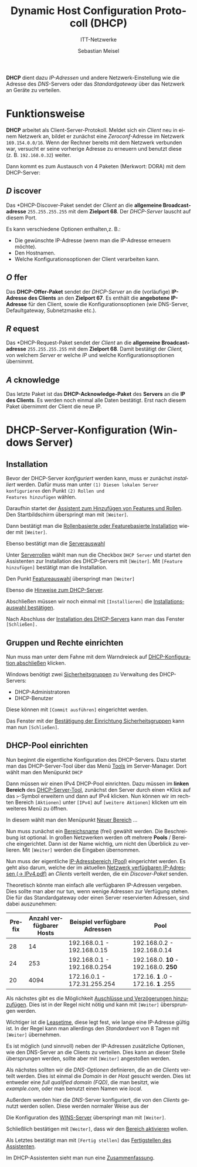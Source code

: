 :LaTeX_PROPERTIES:
#+LANGUAGE:              de
#+OPTIONS:     		 d:nil todo:nil pri:nil tags:nil
#+OPTIONS:	         H:4
#+LaTeX_CLASS: 	         orgstandard
#+LaTeX_CMD:             xelatex
:END:
:REVEAL_PROPERTIES:
#+REVEAL_ROOT: https://cdn.jsdelivr.net/npm/reveal.js
#+REVEAL_REVEAL_JS_VERSION: 4
#+REVEAL_THEME: league
#+REVEAL_EXTRA_CSS: ./mystyle.css
#+REVEAL_HLEVEL: 2
#+OPTIONS: timestamp:nil toc:nil num:nil
:END:

#+TITLE: Dynamic Host Configuration Protocoll (DHCP)
#+SUBTITLE: ITT-Netzwerke
#+AUTHOR: Sebastian Meisel


*DHCP* dient dazu /IP-Adressen/ und andere Netzwerk-Einstellung wie die Adresse des
 /DNS/-Servers oder das /Standardgateway/ über das Netzwerk an Geräte zu verteilen.

* Funktionsweise

*DHCP* arbeitet als Client-Server-Protokoll. Meldet sich ein /Client/ neu in einem Netzwerk an, bildet
 er zunächst eine /Zeroconf/-Adresse im Netzwerk ~169.154.0.0/16~. Wenn der Rechner bereits
 mit dem Netzwerk verbunden war, versucht er seine vorherige Adresse zu erneuern und
 benutzt diese (z. B. ~192.168.0.32~) weiter.

#+CAPTION: Austausch von Paketen im DHCP
#+ATTR_HTML: :width 50%
#+ATTR_LATEX: :width .65\linewidth
#+ATTR_ORG: :width 700
[[file:Bilder/DHCP.png]]

Dann kommt es zum Austausch von 4 Paketen (Merkwort: DORA) mit dem DHCP-Server:

** /D/ iscover

#+CAPTION: DHCP Discover in Wireshark
#+ATTR_HTML: :width 50%
#+ATTR_LATEX: :width .65\linewidth
#+ATTR_ORG: :width 700
[[file:Bilder/DHCP_Discover.png]]

Das *DHCP-Discover-Paket sendet der /Client/ an die *allgemeine Broadcastadresse* ~255.255.255.255~ mit dem
*Zielport 68*. Der /DHCP-Server/ lauscht auf diesem Port.

Es kann verschiedene Optionen enthalten,z. B.:

 - Die gewünschte IP-Adresse (wenn man die IP-Adresse erneuern möchte).
 - Den Hostnamen.
 - Welche Konfigurationsoptionen der Client verarbeiten kann. 

** /O/ ffer

#+CAPTION: DHCP Offer in Wireshark
#+ATTR_HTML: :width 50%
#+ATTR_LATEX: :width .65\linewidth
#+ATTR_ORG: :width 700
[[file:Bilder/DHCP_Offer.png]]

Das *DHCP-Offer-Paket* sendet der /DHCP-Server/ an die (vorläufige) *IP-Adresse des Clients* an
den *Zielport 67*.  Es
enthält die *angebotene IP-Adresse* für den Client, sowie die Konfigurationsoptionen (wie
DNS-Server, Defaultgateway, Subnetzmaske etc.).   

** /R/ equest

#+CAPTION: DHCP Request in Wireshark
#+ATTR_HTML: :width 50%
#+ATTR_LATEX: :width .65\linewidth
#+ATTR_ORG: :width 700
[[file:Bilder/DHCP_Request.png]]

Das *DHCP-Request-Paket sendet der /Client/ an die *allgemeine Broadcastadresse* ~255.255.255.255~ mit dem
*Zielport 68*. Damit bestätigt der /Client,/ von welchem /Server/ er welche /IP/ und welche
Konfigurationsoptionen übernimmt.


** /A/ cknowledge

#+CAPTION: DHCP Acknowledge in Wireshark
#+ATTR_HTML: :width 50%
#+ATTR_LATEX: :width .65\linewidth
#+ATTR_ORG: :width 700
[[file:Bilder/DHCP_Acknowledge.png]]

Das letzte Paket ist das *DHCP-Acknowledge-Paket* des *Servers* an die *IP des Clients*. Es
werden noch einmal alle Daten bestätigt. Erst nach diesem Paket übernimmt der Client die
neue IP.

* DHCP-Server-Konfiguration (Windows Server)

** Installation
Bevor der DHCP-Server /konfiguriert/ werden kann, muss er zunächst /installiert/ werden.
Dafür muss man unter ~(1) Diesen lokalen Server konfigurieren~ den Punkt ~(2) Rollen und
Features hinzufügen~ wählen.
#+CAPTION: Server-Manager-Dashboard
#+ATTR_HTML: :width 50%
#+ATTR_LATEX: :width .65\linewidth
#+ATTR_ORG: :width 700
[[file:Bilder/HyperV/WinSrvDHCP_01.png]]

Daraufhin startet der [[fig:features][Assistent zum Hinzufügen von Features und Rollen]]. Den
Startbildschirm überspringt man mit ~[Weiter]~.
#+CAPTION: Assistent zum Hinzufügen von Features und Rollen
#+NAME: fig:features
#+ATTR_HTML: :width 50%
#+ATTR_LATEX: :width .65\linewidth
#+ATTR_ORG: :width 700
[[file:Bilder/HyperV/WinSrvDHCP_02.png]]

Dann bestätigt man die [[fig:rollenbasiert][Rollenbasierte oder Featurebasierte Installation]] wieder mit ~[Weiter]~.
#+CAPTION: Rollenbasierte oder Featurebasierte Installation
#+NAME: fig:rollenbasiert
#+ATTR_HTML: :width 50%
#+ATTR_LATEX: :width .65\linewidth
#+ATTR_ORG: :width 700
[[file:Bilder/HyperV/WinSrvDHCP_03.png]]

Ebenso bestätigt man die [[fig:server][Serverauswahl]]
#+CAPTION: Serverauswahl
#+NAME: fig:server
#+ATTR_HTML: :width 50%
#+ATTR_LATEX: :width .65\linewidth
#+ATTR_ORG: :width 700
[[file:Bilder/HyperV/WinSrvDHCP_04.png]]

Unter [[fig:rollen][Serverrollen]] wählt man nun die Checkbox ~DHCP Server~
und startet den Assistenten zur Installation des DHCP-Servers mit ~[Weiter]~. 
Mit ~[Feature hinzufügen]~ bestätigt man die Installation. 
#+CAPTION: Serverrollen
#+NAME: fig:rollen 
#+ATTR_HTML: :width 50%
#+ATTR_LATEX: :width .65\linewidth
#+ATTR_ORG: :width 700
[[file:Bilder/HyperV/WinSrvDHCP_06.png]]

Den Punkt [[fig:feature_selection][Featureauswahl]] überspringt man ~[Weiter]~
#+CAPTION: Featureauswahl
#+NAME: fig:feature_selection
#+ATTR_HTML: :width 50%
#+ATTR_LATEX: :width .65\linewidth
#+ATTR_ORG: :width 700
[[file:Bilder/HyperV/WinSrvDHCP_07.png]]

Ebenso die [[fig:hinweise][Hinweise zum DHCP-Server]].
#+CAPTION: Hinweise zum DHCP-Server
#+NAME: fig:hinweise
#+ATTR_HTML: :width 50%
#+ATTR_LATEX: :width .65\linewidth
#+ATTR_ORG: :width 700
[[file:Bilder/HyperV/WinSrvDHCP_08.png]]
Abschließen müssen wir noch einmal mit ~[Installieren]~ die
[[fig:confirm][Installationsauswahl bestätigen]]. 
#+CAPTION: Installationsauswahl bestätigen
#+NAME: fig:confirm
#+ATTR_HTML: :width 50%
#+ATTR_LATEX: :width .65\linewidth
#+ATTR_ORG: :width 700
 [[file:Bilder/HyperV/WinSrvDHCP_09.png]]

Nach Abschluss der [[fig:install][Installation des DHCP-Servers]] kann man das Fenster ~[Schließen].~ 
#+CAPTION: Installation des DHCP-Servers
#+NAME: fig:install
#+ATTR_HTML: :width 50%
#+ATTR_LATEX: :width .65\linewidth
#+ATTR_ORG: :width 700
[[file:Bilder/HyperV/WinSrvDHCP_10.png]]

#+LaTeX: \clearpage
** Gruppen und Rechte einrichten

Nun muss man unter dem Fahne mit dem Warndreieck auf [[fig:action][DHCP-Konfiguration abschließen]] klicken.

 #+CAPTION: DHCP-Konfiguration abschließen 
#+NAME: fig:action
 #+ATTR_HTML: :width 50%
 #+ATTR_LATEX: :width .65\linewidth
 #+ATTR_ORG: :width 700
 [[file:Bilder/HyperV/WinSrvDHCP_11.png]]

Windows benötigt zwei [[fig:groups][Sicherheitsgruppen]] zu Verwaltung des DHCP-Servers: 
 - DHCP-Administratoren
 - DHCP-Benutzer
Diese können mit ~[Commit ausführen]~ eingerichtet werden.
 #+CAPTION: Sicherheitsgruppen
#+NAME: fig:groups 
 #+ATTR_HTML: :width 50%
 #+ATTR_LATEX: :width .65\linewidth
 #+ATTR_ORG: :width 700
 [[file:Bilder/HyperV/WinSrvDHCP_12.png]]

Das Fenster mit der [[fig:groups_done][Bestätigung der Einrichtung Sicherheitsgruppen]] kann man nun ~[Schließen]~. 
 #+CAPTION: Bestätigung der Einrichtung Sicherheitsgruppen
#+NAME: fig:groups_done
#+ATTR_HTML: :width 50%
 #+ATTR_LATEX: :width .65\linewidth
 #+ATTR_ORG: :width 700
 [[file:Bilder/HyperV/WinSrvDHCP_13.png]]

#+LaTeX: \clearpage
** DHCP-Pool einrichten

Nun beginnt die eigentliche Konfiguration des DHCP-Servers.
Dazu startet man das DHCP-Server-Tool über das Menü [[fig:tools][Tools]] im Server-Manager.
Dort wählt man den Menüpunkt ~DHCP~ 
  #+CAPTION: Tools-Menü im Server-Manager.
#+NAME: fig:tools
  #+ATTR_HTML: :width 50%
  #+ATTR_LATEX: :width .65\linewidth
  #+ATTR_ORG: :width 700
  [[file:Bilder/HyperV/WinSrvDHCP_14.png]]

Dann müssen wir einen IPv4 DHCP-Pool einrichten. Dazu müssen im *linken Bereich* des
[[fig:dhcp_tool][DHCP-Server-Tool]], zunächst den Server durch einen *Klick auf das ~>~-Symbol erweitern und
dann auf IPv4 klicken. Nun können wir im rechten Bereich ~[Aktionen]~ unter ~[IPv4]~ auf
~[weitere Aktionen]~ klicken um ein weiteres Menü zu öffnen.

#+CAPTION: DHCP-Server-Tool 
#+NAME: fig:dhcp_tool
  #+ATTR_HTML: :width 50%
  #+ATTR_LATEX: :width .65\linewidth
  #+ATTR_ORG: :width 700
  [[file:Bilder/HyperV/WinSrvDHCP_15.png]]

In diesem wählt man den Menüpunkt [[fig:bereich1][Neuer Bereich]] … 

  #+CAPTION: Neuer Bereich
#+NAME: fig:bereich1
  #+ATTR_HTML: :width 50%
  #+ATTR_LATEX: :width .65\linewidth
  #+ATTR_ORG: :width 700
  [[file:Bilder/HyperV/WinSrvDHCP_16.png]]

  #+CAPTION: 
  #+ATTR_HTML: :width 50%
  #+ATTR_LATEX: :width .65\linewidth
  #+ATTR_ORG: :width 700
  [[file:Bilder/HyperV/WinSrvDHCP_17.png]]

Nun muss zunächst ein [[fig:bereichsname][Bereichsname]] (frei) gewählt werden. Die Beschreibung ist
optional. In großen Netzwerken werden oft mehrere *Pools* / Bereiche eingerichtet. Dann ist
der Name wichtig, um nicht den Überblick zu verlieren. Mit ~[Weiter]~ werden die Eingaben übernommen. 

  #+CAPTION: Bereichsname
#+NAME: fig:bereichsname
  #+ATTR_HTML: :width 50%
  #+ATTR_LATEX: :width .65\linewidth
  #+ATTR_ORG: :width 700
  [[file:Bilder/HyperV/WinSrvDHCP_18.png]]

Nun muss der eigentliche [[fig:pool][IP-Adressbereich (Pool)]] eingerichtet werden. Es geht also darum,
welche der im aktuellen [[file:IPv4.pdf::* Verfügbare IP-Adressen im Netzwerk][Netzwerk verfügbaren IP-Adressen (→ IPv4.pdf)]] an /Clients/ verteilt werden, die
ein [[* /D/ iscover][Discover-Paket]] senden.

Theoretisch könnte man einfach alle verfügbaren IP-Adressen vergeben. Dies sollte man aber
nur tun, wenn wenige Adressen zur Verfügung stehen. Die für das Standardgateway oder
einen Server reservierten Adressen, sind dabei auszunehmen:

| Prefix | Anzahl verfügbarer Hosts | Beispiel verfügbare Adressen | Pool                         |
|--------+--------------------------+------------------------------+------------------------------|
|     28 |                       14 | 192.168.0.1 - 192.168.0.15   | 192.168.0.2 - 192.168.0.14   |
|     24 |                      253 | 192.168.0.1 - 192.168.0.254  | 192.168.0. *10* - 192.168.0. *250* |
|     20 |                     4094 | 172.16.0.1 - 172.31.255.254  | 172.16. *1* .0 - 172.16. *1* .255     |



  #+CAPTION: IP-Adressbereich (Pool)
#+NAME: fig:pool
  #+ATTR_HTML: :width 50%
  #+ATTR_LATEX: :width .65\linewidth
  #+ATTR_ORG: :width 700
  [[file:Bilder/HyperV/WinSrvDHCP_19.png]]

Als nächstes gibt es die Möglichkeit [[fig:exclude][Auschlüsse und Verzögerungen hinzuzufügen]]. Dies ist
in der Regel nicht nötig und kann mit ~[Weiter]~ übersprungen werden.
  #+CAPTION: Auschlüsse und Verzögerungen hinzufügen
#+NAME: fig:exclude
  #+ATTR_HTML: :width 50%
  #+ATTR_LATEX: :width .65\linewidth
  #+ATTR_ORG: :width 700
  [[file:Bilder/HyperV/WinSrvDHCP_20.png]]

Wichtiger ist die [[fig:lease ][Leasetime]], diese legt fest, wie lange eine IP-Adresse gültig ist. In der
Regel kann man allerdings den /Standardwert/ von 8 Tagen mit ~[Weiter]~ übernehmen.
  #+CAPTION: Leasetime
#+NAME: fig:lease 
  #+ATTR_HTML: :width 50%
  #+ATTR_LATEX: :width .65\linewidth
  #+ATTR_ORG: :width 700
  [[file:Bilder/HyperV/WinSrvDHCP_21.png]]

Es ist möglich (und sinnvoll) neben der IP-Adressen zusätzliche Optionen, wie den
DNS-Server an die Clients zu verteilen. Dies kann an dieser Stelle übersprungen werden,
sollte aber mit ~[Weiter]~ angestoßen werden.
  #+CAPTION:    DHCP-Optionen konfigurieren
#+NAME: fig:dhcp_options
  #+ATTR_HTML: :width 50%
  #+ATTR_LATEX: :width .65\linewidth
  #+ATTR_ORG: :width 700
  [[file:Bilder/HyperV/WinSrvDHCP_22.png]]

Als nächstes sollten wir die [[ fig:dns][DNS-Optionen]] definieren, die an die /Clients/ verteilt werden. 
Dies ist einmal die /Domain/ in der /Host/ gesucht werden. Dies ist entweder eine /full
qualified domain (FQD)/, die man besitzt, wie /example.com/, oder man benutzt einen Namen
wie /local/. 

Außerdem werden hier die /DNS/-Server konfiguriert, die von den /Clients/ genutzt werden
sollen. Diese werden normaler Weise aus der 
  #+CAPTION: DNS-Optionen
#+NAME: fig:dns
  #+ATTR_HTML: :width 50%
  #+ATTR_LATEX: :width .65\linewidth
  #+ATTR_ORG: :width 700
  [[file:Bilder/HyperV/WinSrvDHCP_23.png]]

Die Konfiguration des [[fig:wins][WINS-Server]] überspringt man mit ~[Weiter]~.
#+CAPTION: WINS-Server
#+NAME: fig:wins
#+ATTR_HTML: :width 50%
#+ATTR_LATEX: :width .65\linewidth
#+ATTR_ORG: :width 700
  [[file:Bilder/HyperV/WinSrvDHCP_24.png]]

Schließlich bestätigen mit ~[Weiter]~, dass wir den [[fig:activate][Bereich aktivieren]] wollen.
#+CAPTION: Bereich aktivieren
#+NAME: fig:activate
#+ATTR_HTML: :width 50%
#+ATTR_LATEX: :width .65\linewidth
#+ATTR_ORG: :width 700
  [[file:Bilder/HyperV/WinSrvDHCP_25.png]]

Als Letztes bestätigt man mit ~[Fertig stellen]~ das [[fig:complete ][Fertigstellen des Assistenten]].
  #+CAPTION: Fertigstellen des Assistenten
#+NAME: fig:complete 
  #+ATTR_HTML: :width 50%
  #+ATTR_LATEX: :width .65\linewidth
  #+ATTR_ORG: :width 700
  [[file:Bilder/HyperV/WinSrvDHCP_26.png]]

Im DHCP-Assistenten sieht man nun eine [[fig:zusammenfassung][Zusammenfassung]].
  #+CAPTION: Zusammenfassung
#+NAME: fig:zusammenfassung
  #+ATTR_HTML: :width 50%
  #+ATTR_LATEX: :width .65\linewidth
  #+ATTR_ORG: :width 700
  [[file:Bilder/HyperV/WinSrvDHCP_27.png]]

